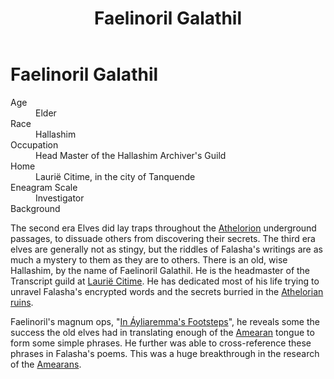 #+title: Faelinoril Galathil
#+startup: inlineimages

* Faelinoril Galathil
#+html: <div class="wrap-right-img">
#+caption: Faelinoril Galathil in his study
#+attr_org: :width 300
#+attr_html: :class portrait :alt Image Faelinoril Galathil
#+attr_latex: :width 200p
[[./img/faelinoril-galathil.jpg]]
#+html: </div>

- Age ::
    Elder
- Race ::
    Hallashim
- Occupation ::
    Head Master of the Hallashim Archiver's Guild
- Home ::
    Laurië Citime, in the city of Tanquende
- Eneagram Scale ::
    Investigator
- Background ::
The second era Elves did lay traps throughout the [[../places/athelorion-ruins.org][Athelorion]] underground passages, to dissuade others from discovering their secrets.
The third era elves are generally not as stingy, but the riddles of Falasha's writings are as much a mystery to them as they are to others.
There is an old, wise Hallashim, by the name of Faelinoril Galathil. He is the headmaster of the Transcript guild at [[../places/laurie-citime.org][Laurië Citime]]. He has dedicated most of his life trying to unravel Falasha's encrypted words and the secrets burried in the [[../places/athelorion-ruins.org][Athelorian ruins]].

Faelinoril's magnum ops, "[[../books/in-ayliaremmas-footsteps.org][In Áyliaremma's Footsteps]]", he reveals some the success the old elves had in translating enough of the [[../history/first-era.org][Amearan]] tongue to form some simple phrases. He further was able to cross-reference these phrases in Falasha's poems. This was a huge breakthrough in the research of the [[../history/first-era.org][Amearans]].
#+html: <br style="clear:both;" />
